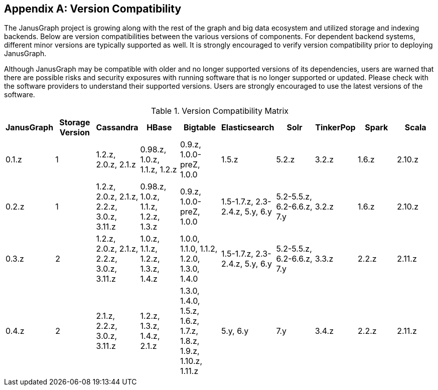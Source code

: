 [[version-compat]]
[appendix]
== Version Compatibility

The JanusGraph project is growing along with the rest of the graph and big data
ecosystem and utilized storage and indexing backends. Below are version
compatibilities between the various versions of components. For dependent
backend systems, different minor versions are typically supported as well. It is
strongly encouraged to verify version compatibility prior to deploying
JanusGraph.

Although JanusGraph may be compatible with older and no longer supported
versions of its dependencies, users are warned that there are possible risks
and security exposures with running software that is no longer supported or
updated. Please check with the software providers to understand their supported
versions. Users are strongly encouraged to use the latest versions of the
software.

.Version Compatibility Matrix
[options="header"]
|==========================
| JanusGraph | Storage Version | Cassandra | HBase | Bigtable | Elasticsearch | Solr | TinkerPop | Spark | Scala
| 0.1.z | 1 | 1.2.z, 2.0.z, 2.1.z | 0.98.z, 1.0.z, 1.1.z, 1.2.z | 0.9.z, 1.0.0-preZ, 1.0.0 | 1.5.z |  5.2.z | 3.2.z | 1.6.z | 2.10.z
| 0.2.z | 1 | 1.2.z, 2.0.z, 2.1.z, 2.2.z, 3.0.z, 3.11.z | 0.98.z, 1.0.z, 1.1.z, 1.2.z, 1.3.z | 0.9.z, 1.0.0-preZ, 1.0.0 | 1.5-1.7.z, 2.3-2.4.z, 5.y, 6.y |  5.2-5.5.z, 6.2-6.6.z, 7.y | 3.2.z | 1.6.z | 2.10.z
| 0.3.z | 2 | 1.2.z, 2.0.z, 2.1.z, 2.2.z, 3.0.z, 3.11.z | 1.0.z, 1.1.z, 1.2.z, 1.3.z, 1.4.z | 1.0.0, 1.1.0, 1.1.2, 1.2.0, 1.3.0, 1.4.0 | 1.5-1.7.z, 2.3-2.4.z, 5.y, 6.y |  5.2-5.5.z, 6.2-6.6.z, 7.y | 3.3.z | 2.2.z | 2.11.z
| 0.4.z | 2 | 2.1.z, 2.2.z, 3.0.z, 3.11.z | 1.2.z, 1.3.z, 1.4.z, 2.1.z | 1.3.0, 1.4.0, 1.5.z, 1.6.z, 1.7.z, 1.8.z, 1.9.z, 1.10.z, 1.11.z | 5.y, 6.y | 7.y | 3.4.z | 2.2.z | 2.11.z
|==========================


